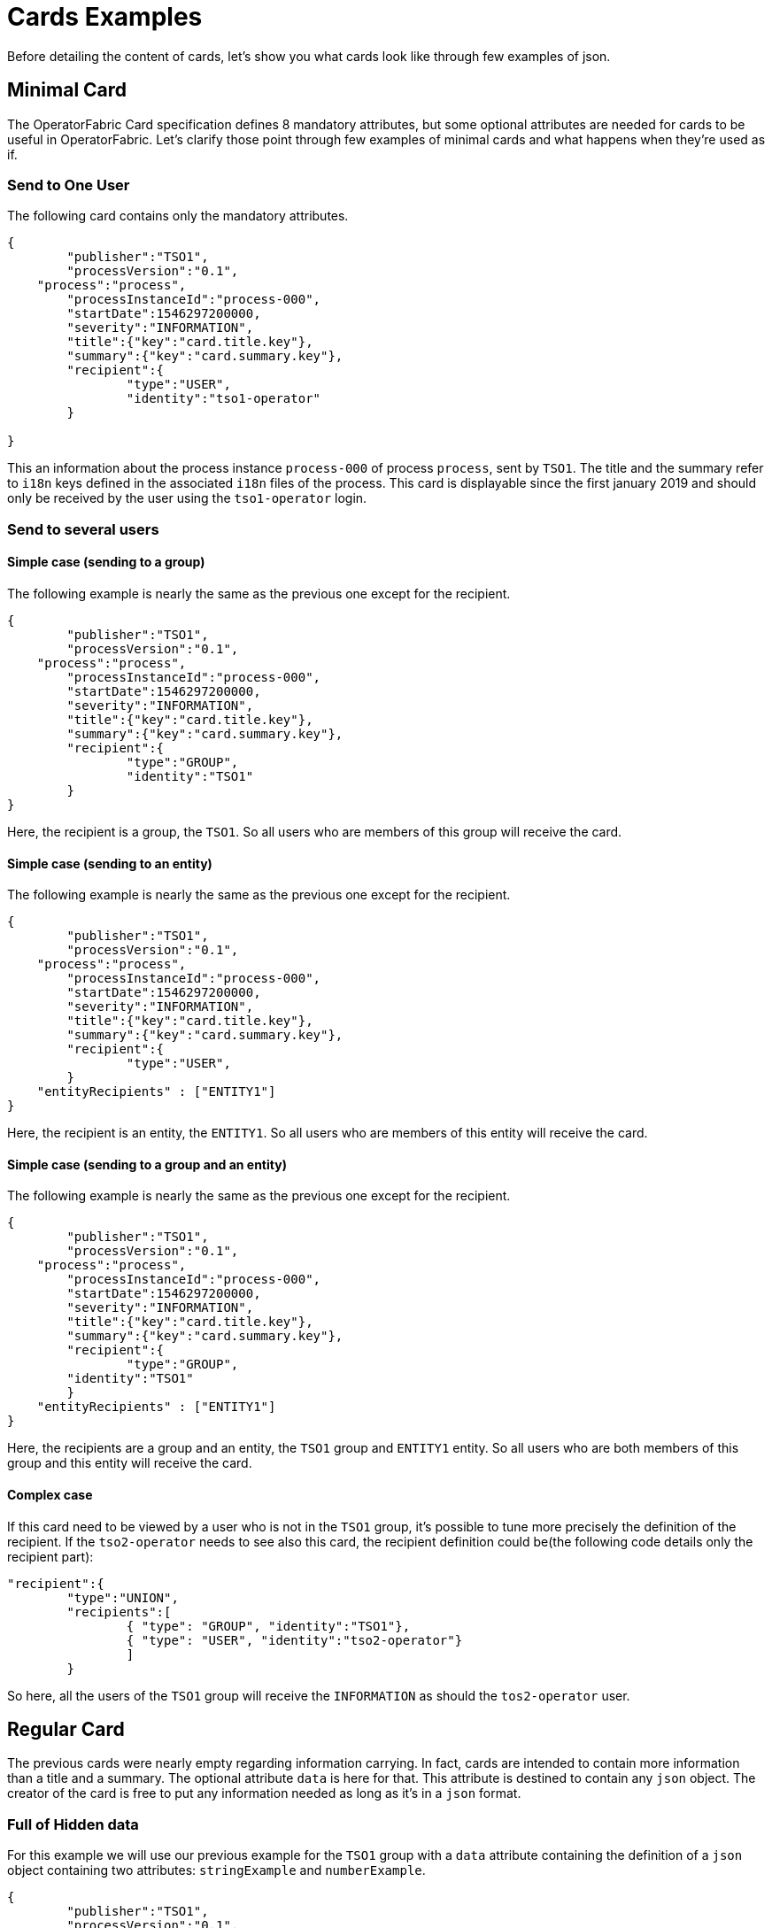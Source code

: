 // Copyright (c) 2018-2020 RTE (http://www.rte-france.com)
// See AUTHORS.txt
// This document is subject to the terms of the Creative Commons Attribution 4.0 International license.
// If a copy of the license was not distributed with this
// file, You can obtain one at https://creativecommons.org/licenses/by/4.0/.
// SPDX-License-Identifier: CC-BY-4.0

= Cards Examples

Before detailing the content of cards, let's show you what cards look like through few examples of json.

[[minimal_card]]
== Minimal Card

The OperatorFabric Card specification defines 8 mandatory attributes, but some optional attributes are needed for cards to be useful in OperatorFabric. Let's clarify those point through few examples of minimal cards and what happens when they're used as if.

=== Send to One User
The following card contains only the mandatory attributes.

....
{
	"publisher":"TSO1",
	"processVersion":"0.1",
    "process":"process",
	"processInstanceId":"process-000",
	"startDate":1546297200000,
	"severity":"INFORMATION",
	"title":{"key":"card.title.key"},
	"summary":{"key":"card.summary.key"},
	"recipient":{
		"type":"USER",
		"identity":"tso1-operator"
	}

}
....

This an information about the process instance `process-000` of process `process`, sent by `TSO1`. The title and the summary refer to `i18n` keys
defined in the associated `i18n` files of the process. This card is displayable since the first january 2019 and
should only be received by the user using the `tso1-operator` login.

=== Send to several users

==== Simple case (sending to a group)

The following example is nearly the same as the previous one except for the recipient.

....
{
	"publisher":"TSO1",
	"processVersion":"0.1",
    "process":"process",
	"processInstanceId":"process-000",
	"startDate":1546297200000,
	"severity":"INFORMATION",
	"title":{"key":"card.title.key"},
	"summary":{"key":"card.summary.key"},
	"recipient":{
		"type":"GROUP",
		"identity":"TSO1"
	}
}
....

Here, the recipient is a group, the `TSO1`. So all users who are members of this group will receive the card.

==== Simple case (sending to an entity)

The following example is nearly the same as the previous one except for the recipient.

....
{
	"publisher":"TSO1",
	"processVersion":"0.1",
    "process":"process",
	"processInstanceId":"process-000",
	"startDate":1546297200000,
	"severity":"INFORMATION",
	"title":{"key":"card.title.key"},
	"summary":{"key":"card.summary.key"},
	"recipient":{
		"type":"USER",
	}
    "entityRecipients" : ["ENTITY1"]
}
....

Here, the recipient is an entity, the `ENTITY1`. So all users who are members of this entity will receive the card.

==== Simple case (sending to a group and an entity)

The following example is nearly the same as the previous one except for the recipient.

....
{
	"publisher":"TSO1",
	"processVersion":"0.1",
    "process":"process",
	"processInstanceId":"process-000",
	"startDate":1546297200000,
	"severity":"INFORMATION",
	"title":{"key":"card.title.key"},
	"summary":{"key":"card.summary.key"},
	"recipient":{
		"type":"GROUP",
        "identity":"TSO1"
	}
    "entityRecipients" : ["ENTITY1"]
}
....

Here, the recipients are a group and an entity, the `TSO1` group and `ENTITY1` entity. So all users who are both members
of this group and this entity will receive the card.

==== Complex case

If this card need to be viewed by a user who is not in the `TSO1` group, it's possible to tune more precisely the
definition of the recipient. If the `tso2-operator` needs to see also this card, the recipient definition could be(the following code details only the recipient part):

....
"recipient":{ 
	"type":"UNION",
	"recipients":[
		{ "type": "GROUP", "identity":"TSO1"},
		{ "type": "USER", "identity":"tso2-operator"}
		]
	}
....

So here, all the users of the `TSO1` group will receive the `INFORMATION` as should the `tos2-operator` user.

== Regular Card

The previous cards were nearly empty regarding information carrying. In fact, cards are intended to contain more information than a title and a summary. The optional attribute `data` is here for that. This attribute is destined to contain any `json` object. The creator of the card is free to put any information needed as long as it's in a `json` format.

=== Full of Hidden data

For this example we will use our previous example for the `TSO1` group with a `data` attribute containing the definition of a `json` object containing two attributes: `stringExample` and `numberExample`.

....
{
	"publisher":"TSO1",
	"processVersion":"0.1",
    "process":"process",
	"processInstanceId":"process-000",
	"startDate":1546297200000,
	"severity":"INFORMATION",
	"title":{"key":"card.title.key"},
	"summary":{"key":"card.summary.key"},
	"recipient":{
		"type":"USER",
		"identity":"tso1-operator"
	},
	"data":{
		"stringExample":"This is a not so random string of characters.",
		"numberExample":123
		}

}
....

This card contains some data but when selected in the feed nothing more than the previous example of card happen because
there is no rendering configuration.

=== Fully useful

When a card is selected in the feed (of the GUI), the data is displayed in the detail panel.
The way details are formatted depends on the template contained in the bundle associated with the process as
ifdef::single-page-doc[<<bundle_technical_overview, described here>>]
ifndef::single-page-doc[<<{gradle-rootdir}/documentation/current/reference_doc/index.adoc#bundle_technical_overview, described here>>]
. To have an effective example without to many actions to performed, the following example will use an already existing
configuration.The one presents in the development version of OperatorFabric, for test purpose(`TEST` bundle).

At the card level, the attributes in the card telling OperatorFabric which template to use is the `details` attributes.

....
{
	"publisher":"TEST_PUBLISHER",
	"processVersion":"1",
    "process":"TEST",
	"processInstanceId":"process-000",
	"startDate":1546297200000,
	"severity":"INFORMATION",
	"title":{"key":"process.title"},
	"summary":{"key":"process.summary"},
	"recipient":{
		"type":"USER",
		"identity":"tso1-operator"
	},
	"data":{"rootProp":"Data displayed in the detail panel"},
	"details":[{"title":{"key":"process.detail.tab.first"}, "templateName":"template1"}]

}
....

So here a single custom data is defined and it's `rootProp`. This attribute is used by the template called by the
`details` attribute. This attribute contains an array of `json` object containing an `i18n` key and a `template`
reference. Each of those object is a tab in the detail panel of the GUI.

[[display_rules]]
== Display Rules

=== Dates

Dates impact both the feed rendering and the timeline rendering.

In the feed cards are visible based on a collection of filters among which a
time filter.

In the time line cards are visible based on a similar filter plus the time line
renders the "position" in time of said cards. By default, it groups cards at
close time in bubbles whom color indicates severity and inner number indicates
number of cards.

==== Start Date (`startDate`)

The card is only display after this date is reach by the current time. It's a mandatory attributes for OperatorFabric cards.

example:

The current day is the 29 january 2019.

A card with the following configuration `"startDate":1548758040000`, has a start date equals to the iso date: "2019-01-29T10:34:00Z". So the operator will see it appearing in it's feed at 10h34 AM universal time. And if there is no `endDate` defines for it, it will stay in the feed indefinitely, so this card should be still visible the 30th january 2019. Before "10h34 AM universal time", this card was not visible in the feed.

==== End Date (`endDate`)

This optional attribute, corresponds to the moment after which the card will be remove from the feed of the GUI.

example: 

Imagine that the current day is still the 29 january 2019.

The card we are looking after, has the same value for the startDate than in the previous example but has the following configuration for the `endDate`: `"endDate":1548765240000`. It's corresponding to "2019-01-29T12:34:00Z" universal time.

So our card is present in the feed between "11h34" and "13h34". Before and after those hours, the card is not available.

[[card_recipients]]
=== Recipients

The attribute `recipient` of a card tells to whom it's sent.

The available types are:

- `GROUP`: Card is sent to every user belonging to a group (identity)
- `USER` : Card is sent to a single user (identity)
- `UNION` : Card is sent to users according to the union of a recipient list (recipients)
- `DEADEND` : Card is sent to no one (mostly for testing purposes)

The simplest way to determine the recipient is to assign the card to a `user` or a `group` as seen previously in
ifdef::single-page-doc[<<minimal_card, Minimal Card>>]
ifndef::single-page-doc[<<{gradle-rootdir}/documentation/current/reference_doc/index.adoc#minimal_card, Minimal Card>>]
.

But it's possible to combine groups and potentially users using `UNION`  type to have a better control on whom should receive the card.

==== UNION

For example, if a card is destined to the operators of `TSO1` and `TSO2` and needs to be also seen by the `admin`, the recipient configuration looks like:

....
"recipient":{"type":"UNION",
	"recipients":[
		{"type":"GROUP","identity":"TSO1"},
		{"type":"GROUP","identity":"TSO2"},
		{"type":"USER","identity":"admin"}
		]
	}
....

